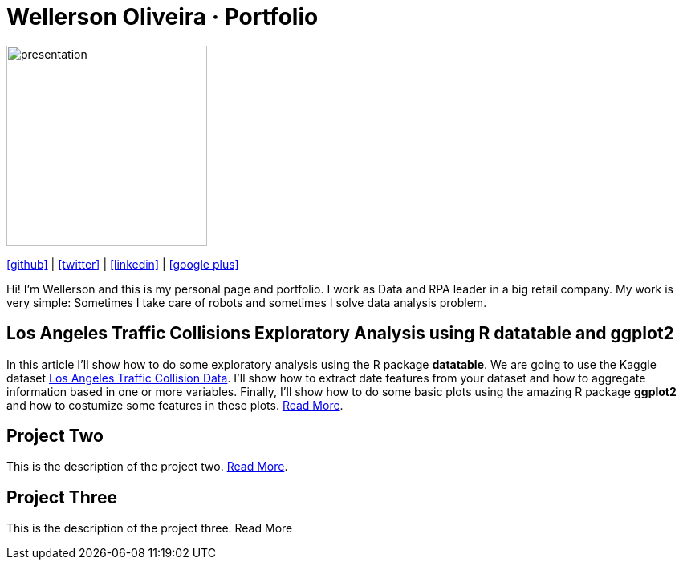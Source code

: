 :stylesheet: clean.css

:icons: font

Wellerson Oliveira · Portfolio
==============================

image::images/presentation_image.png[presentation, 250, 250, align = "center"]

[.text-center]
icon:github[size=1.5x, link="https://github.com/wellerson-oliveira", align = "center"] | icon:twitter[link="https://twitter.com/_WellersonVO", align = "center"] | icon:linkedin[link="https://www.linkedin.com/in/wellerson-oliveira-aa121410a/", align = "center"] | icon:google-plus[link="https://plus.google.com/u/0/115562689876020120903", align = "center"]

[.text-center]
Hi! I'm Wellerson and this is my personal page and portfolio. I work as Data and RPA leader in a big retail company. My work is very simple: Sometimes I take care of robots and sometimes I solve data analysis problem. 

[.text-left]
== Los Angeles Traffic Collisions Exploratory Analysis using R datatable and ggplot2 

In this article I'll show how to do some exploratory analysis using the R package **datatable**. We are going to use the Kaggle dataset link:https://www.kaggle.com/cityofLA/los-angeles-traffic-collision-data[Los Angeles Traffic Collision Data]. I'll show how to extract date features from your dataset and how to aggregate information based in one or more variables. Finally, I'll show how to do some basic plots using the amazing R package **ggplot2** and how to costumize some features in these plots. link:/Projetos/LA_traffic_collision/index.html[Read More].

[.text-center]
== Project Two

This is the description of the project two. link:https://google.com.br[Read More].

[.text-center]
== Project Three

This is the description of the project three. Read More




